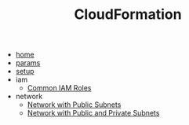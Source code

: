 #+TITLE: CloudFormation

- [[file:home.org][home]]
- [[file:params.org][params]]
- [[file:setup.org][setup]]
- iam
  - [[file:iam/iam_roles.org][Common IAM Roles]]
- network
  - [[file:network/network_public.org][Network with Public Subnets]]
  - [[file:network/network_public_private.org][Network with Public and Private Subnets]]